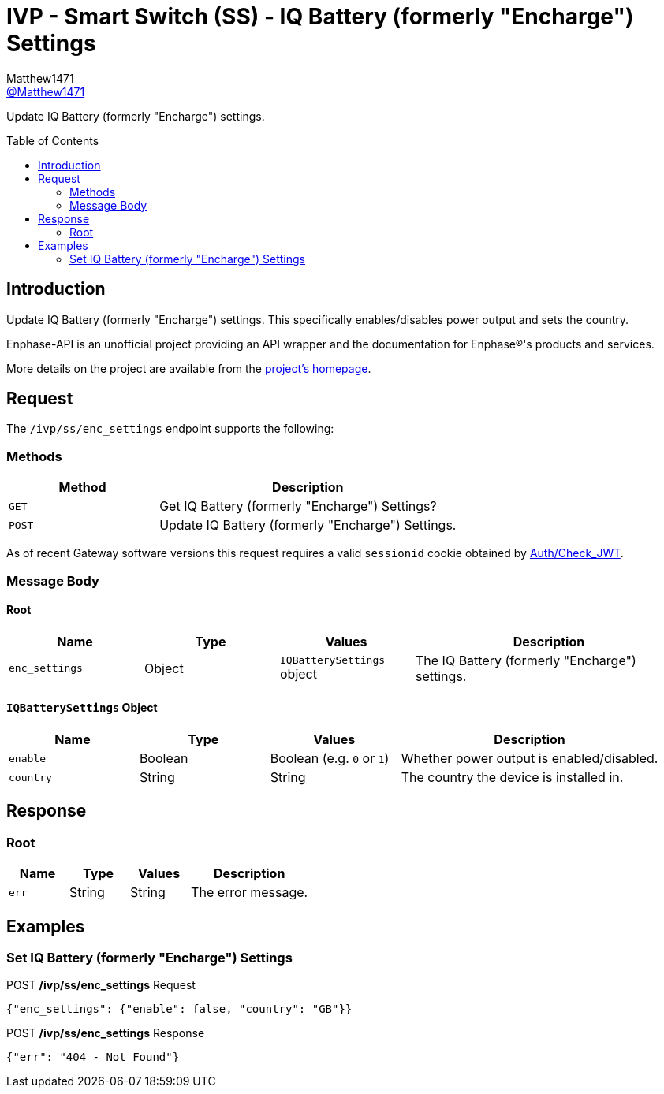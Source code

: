 = IVP - Smart Switch (SS) - IQ Battery (formerly "Encharge") Settings
:toc: preamble
Matthew1471 <https://github.com/matthew1471[@Matthew1471]>;

// Document Settings:

// Set the ID Prefix and ID Separators to be consistent with GitHub so links work irrespective of rendering platform. (https://docs.asciidoctor.org/asciidoc/latest/sections/id-prefix-and-separator/)
:idprefix:
:idseparator: -

// Any code blocks will be in JSON by default.
:source-language: json

ifndef::env-github[:icons: font]

// Set the admonitions to have icons (Github Emojis) if rendered on GitHub (https://blog.mrhaki.com/2016/06/awesome-asciidoctor-using-admonition.html).
ifdef::env-github[]
:status:
:caution-caption: :fire:
:important-caption: :exclamation:
:note-caption: :paperclip:
:tip-caption: :bulb:
:warning-caption: :warning:
endif::[]

// Document Variables:
:release-version: 1.0
:url-org: https://github.com/Matthew1471
:url-repo: {url-org}/Enphase-API
:url-contributors: {url-repo}/graphs/contributors

Update IQ Battery (formerly "Encharge") settings.

== Introduction

Update IQ Battery (formerly "Encharge") settings. This specifically enables/disables power output and sets the country.

Enphase-API is an unofficial project providing an API wrapper and the documentation for Enphase(R)'s products and services.

More details on the project are available from the link:../../../../README.adoc[project's homepage].

== Request

The `/ivp/ss/enc_settings` endpoint supports the following:

=== Methods
[cols="1,2", options="header"]
|===
|Method
|Description

|`GET`
|Get IQ Battery (formerly "Encharge") Settings?

|`POST`
|Update IQ Battery (formerly "Encharge") Settings.

|===
As of recent Gateway software versions this request requires a valid `sessionid` cookie obtained by link:../../Auth/Check_JWT.adoc[Auth/Check_JWT].

=== Message Body

==== Root

[cols="1,1,1,2", options="header"]
|===
|Name
|Type
|Values
|Description

|`enc_settings`
|Object
|`IQBatterySettings` object
|The IQ Battery (formerly "Encharge") settings.

|===

==== `IQBatterySettings` Object

[cols="1,1,1,2", options="header"]
|===
|Name
|Type
|Values
|Description

|`enable`
|Boolean
|Boolean (e.g. `0` or `1`)
|Whether power output is enabled/disabled.

|`country`
|String
|String
|The country the device is installed in.

|===

== Response

=== Root

[cols="1,1,1,2", options="header"]
|===
|Name
|Type
|Values
|Description

|`err`
|String
|String
|The error message.

|===

== Examples

=== Set IQ Battery (formerly "Encharge") Settings

.POST */ivp/ss/enc_settings* Request
[source,json,subs="+quotes"]
----
{"enc_settings": {"enable": false, "country": "GB"}}
----
.POST */ivp/ss/enc_settings* Response
[source,json,subs="+quotes"]
----
{"err": "404 - Not Found"}
----